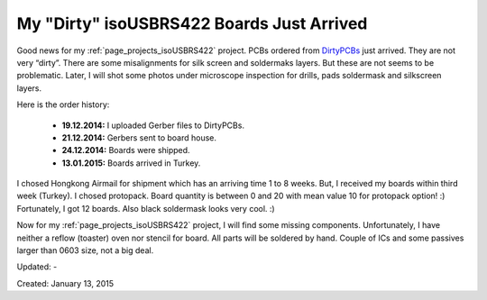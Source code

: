 .. _page_blog_20150113_isousbrs422:

My "Dirty" isoUSBRS422 Boards Just Arrived
==========================================

.. figure:: /images/blog/20150113/dirty_isoUSBRS422_boards_800_600.jpg

Good news for my :ref:`page_projects_isoUSBRS422` project. PCBs ordered from `DirtyPCBs <http://www.alperyazar.com/r/9N7Xk>`__ just arrived. They are not very “dirty”. There are some misalignments for silk screen and soldermaks layers. But these are not seems to be problematic. Later, I will shot some photos under microscope inspection for drills, pads soldermask and silkscreen layers.

Here is the order history:

 * **19.12.2014:** I uploaded Gerber files to DirtyPCBs.
 * **21.12.2014:** Gerbers sent to board house.
 * **24.12.2014:** Boards were shipped.
 * **13.01.2015:** Boards arrived in Turkey.

I chosed Hongkong Airmail for shipment which has an arriving time 1 to 8 weeks. But, I received my boards within third week (Turkey). I chosed protopack. Board quantity is between 0 and 20 with mean value 10 for protopack option! :) Fortunately, I got 12 boards. Also black soldermask looks very cool. :)

Now for my :ref:`page_projects_isoUSBRS422` project, I will find some missing components. Unfortunately, I have neither a reflow (toaster) oven nor stencil for board. All parts will be soldered by hand. Couple of ICs and some passives larger than 0603 size, not a big deal.

Updated: -

Created: January 13, 2015
